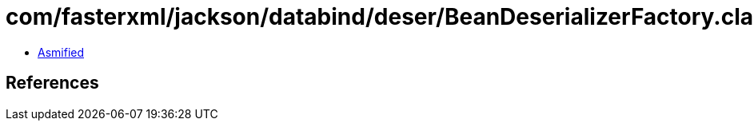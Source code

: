 = com/fasterxml/jackson/databind/deser/BeanDeserializerFactory.class

 - link:BeanDeserializerFactory-asmified.java[Asmified]

== References

